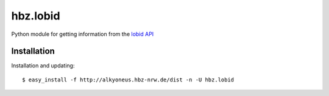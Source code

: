 hbz.lobid
=========

Python module for getting information from the `lobid API <http://lobid.org/api>`_


Installation
************

Installation and updating::

   $ easy_install -f http://alkyoneus.hbz-nrw.de/dist -n -U hbz.lobid